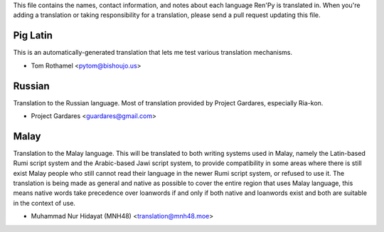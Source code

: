 This file contains the names, contact information, and notes about each
language Ren'Py is translated in. When you're adding a translation or
taking responsibility for a translation, please send a pull request updating
this file.


Pig Latin
---------

This is an automatically-generated translation that lets me test various
translation mechanisms.

* Tom Rothamel <pytom@bishoujo.us>

Russian
---------

Translation to the Russian language. Most of translation provided by Project
Gardares, especially Ria-kon.

* Project Gardares <guardares@gmail.com>

Malay
---------

Translation to the Malay language. This will be translated to both writing
systems used in Malay, namely the Latin-based Rumi script system and the
Arabic-based Jawi script system, to provide compatibility in some areas where
there is still exist Malay people who still cannot read their language in the
newer Rumi script system, or refused to use it. The translation is being made
as general and native as possible to cover the entire region that uses Malay
language, this means native words take precedence over loanwords if and only if
both native and loanwords exist and both are suitable in the context of use.

* Muhammad Nur Hidayat (MNH48) <translation@mnh48.moe>
